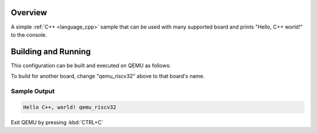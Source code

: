 .. zephyr:code-sample:: hello_cpp_world
   :name: Hello C++ world

   Print "Hello World" to the console in C++.

Overview
********

A simple :ref:`C++ <language_cpp>` sample that can be used with many supported board and prints
"Hello, C++ world!" to the console.

Building and Running
********************

This configuration can be built and executed on QEMU as follows:

.. zephyr-app-commands::
   :zephyr-app: samples/cpp/hello_world
   :host-os: unix
   :board: qemu_riscv32
   :goals: run
   :compact:

To build for another board, change "qemu_riscv32" above to that board's name.

Sample Output
=============

.. code-block:: console

    Hello C++, world! qemu_riscv32

Exit QEMU by pressing :kbd:`CTRL+C`
